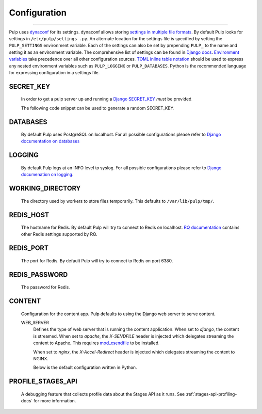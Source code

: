 Configuration
=============

.. _configuration:

-----------

Pulp uses `dynaconf <https://dynaconf.readthedocs.io/en/latest/>`_ for its settings. dynaconf
allows storing `settings in multiple file formats <https://dynaconf.readthedocs
.io/en/latest/guides/examples.html>`_. By default Pulp looks for settings in ``/etc/pulp/settings
.py``. An alternate location for the settings file is specified by setting the ``PULP_SETTINGS``
environment variable. Each of the settings can also be set by prepending ``PULP_`` to the name
and setting it as an environment variable. The comprehensive list of settings can be found in
`Django docs <https://docs.djangoproject.com/en/2.1/ref/settings/>`_. `Environment variables
<https://dynaconf.readthedocs.io/en/latest/guides/environment_variables
.html#environment-variables>`_ take precedence over all other configuration sources. `TOML inline
table notation <https://github.com/toml-lang/toml#inline-table>`_ should be used to express any
nested environment variables such as ``PULP_LOGGING`` or ``PULP_DATABASES``. Python is the
recommended language for expressing configuration in a settings file.

SECRET_KEY
^^^^^^^^^^

    In order to get a pulp server up and running a `Django SECRET_KEY
    <https://docs.djangoproject.com/en/2.1/ref/settings/#secret-key>`_ *must* be
    provided.

    The following code snippet can be used to generate a random SECRET_KEY.

.. code-block:: python
   :linenos:

   import random;

   chars = 'abcdefghijklmnopqrstuvwxyz0123456789!@#$%^&*(-_=+)'
   print(''.join(random.choice(chars) for i in range(50)))

DATABASES
^^^^^^^^^

   By default Pulp uses PostgreSQL on localhost. For all possible configurations please refer to
   `Django documentation on databases <https://docs.djangoproject.com/en/2
   .1/ref/settings/#databases>`_

LOGGING
^^^^^^^

   By default Pulp logs at an INFO level to syslog. For all possible configurations please
   refer to `Django documenation on logging <https://docs.djangoproject.com/en/2
   .1/topics/logging/#configuring-logging>`_.

WORKING_DIRECTORY
^^^^^^^^^^^^^^^^^

   The directory used by workers to store files temporarily. This defaults to
   ``/var/lib/pulp/tmp/``.


REDIS_HOST
^^^^^^^^^^

   The hostname for Redis. By default Pulp will try to connect to Redis on localhost. `RQ
   documentation <https://python-rq.org/docs/workers/>`_ contains other Redis settings
   supported by RQ.

REDIS_PORT
^^^^^^^^^^

   The port for Redis. By default Pulp will try to connect to Redis on port 6380.

REDIS_PASSWORD
^^^^^^^^^^^^^^

   The password for Redis.


CONTENT
^^^^^^^

   Configuration for the content app. Pulp defaults to using the Django web server to serve
   content.

   WEB_SERVER
     Defines the type of web server that is running the content application.
     When set to `django`, the content is streamed.
     When set to `apache`, the `X-SENDFILE` header is injected which delegates
     streaming the content to Apache.  This requires
     `mod_xsendfile <https://tn123.org/mod_xsendfile/>`_ to be installed.

     When set to `nginx`, the `X-Accel-Redirect` header is injected which delegates
     streaming the content to NGINX.

     Below is the default configuration written in Python.

.. code-block:: python
   :linenos:

   CONTENT = {
      'HOST': None,
      'WEB_SERVER': 'django',
      'REDIRECT': {
         'HOST': None,
         'PORT': 443,
          'PATH_PREFIX': '/streamer/',
        'ENABLED': False,
      }
   }

PROFILE_STAGES_API
^^^^^^^^^^^^^^^^^^

   A debugging feature that collects profile data about the Stages API as it runs. See
   :ref:`stages-api-profiling-docs` for more information.
